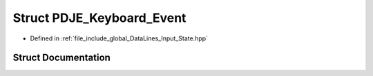 .. _exhale_struct_structPDJE__Keyboard__Event:

Struct PDJE_Keyboard_Event
==========================

- Defined in :ref:`file_include_global_DataLines_Input_State.hpp`


Struct Documentation
--------------------


.. doxygenstruct:: PDJE_Keyboard_Event
   :project: Project_DJ_Engine
   :members:
   :protected-members:
   :undoc-members:
